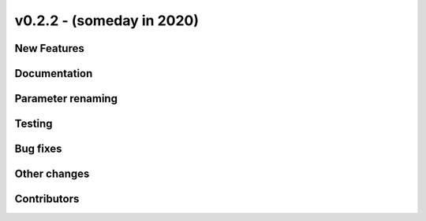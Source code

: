 v0.2.2 - (someday in 2020)
++++++++++++++++++++++++++

New Features
############

Documentation
#############

Parameter renaming
##################

Testing
#######

Bug fixes
#########

Other changes
#############

Contributors
############


